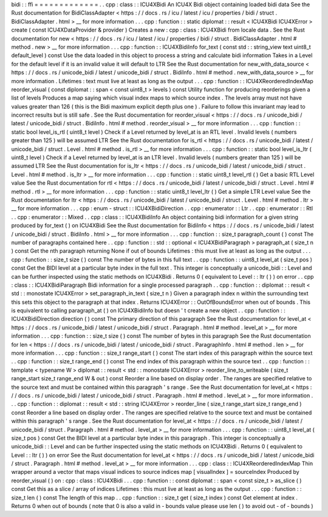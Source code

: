 bidi
:
:
ffi
=
=
=
=
=
=
=
=
=
=
=
=
=
.
.
cpp
:
class
:
:
ICU4XBidi
An
ICU4X
Bidi
object
containing
loaded
bidi
data
See
the
Rust
documentation
for
BidiClassAdapter
<
https
:
/
/
docs
.
rs
/
icu
/
latest
/
icu
/
properties
/
bidi
/
struct
.
BidiClassAdapter
.
html
>
__
for
more
information
.
.
.
cpp
:
function
:
:
static
diplomat
:
:
result
<
ICU4XBidi
ICU4XError
>
create
(
const
ICU4XDataProvider
&
provider
)
Creates
a
new
:
cpp
:
class
:
ICU4XBidi
from
locale
data
.
See
the
Rust
documentation
for
new
<
https
:
/
/
docs
.
rs
/
icu
/
latest
/
icu
/
properties
/
bidi
/
struct
.
BidiClassAdapter
.
html
#
method
.
new
>
__
for
more
information
.
.
.
cpp
:
function
:
:
ICU4XBidiInfo
for_text
(
const
std
:
:
string_view
text
uint8_t
default_level
)
const
Use
the
data
loaded
in
this
object
to
process
a
string
and
calculate
bidi
information
Takes
in
a
Level
for
the
default
level
if
it
is
an
invalid
value
it
will
default
to
LTR
See
the
Rust
documentation
for
new_with_data_source
<
https
:
/
/
docs
.
rs
/
unicode_bidi
/
latest
/
unicode_bidi
/
struct
.
BidiInfo
.
html
#
method
.
new_with_data_source
>
__
for
more
information
.
Lifetimes
:
text
must
live
at
least
as
long
as
the
output
.
.
.
cpp
:
function
:
:
ICU4XReorderedIndexMap
reorder_visual
(
const
diplomat
:
:
span
<
const
uint8_t
>
levels
)
const
Utility
function
for
producing
reorderings
given
a
list
of
levels
Produces
a
map
saying
which
visual
index
maps
to
which
source
index
.
The
levels
array
must
not
have
values
greater
than
126
(
this
is
the
Bidi
maximum
explicit
depth
plus
one
)
.
Failure
to
follow
this
invariant
may
lead
to
incorrect
results
but
is
still
safe
.
See
the
Rust
documentation
for
reorder_visual
<
https
:
/
/
docs
.
rs
/
unicode_bidi
/
latest
/
unicode_bidi
/
struct
.
BidiInfo
.
html
#
method
.
reorder_visual
>
__
for
more
information
.
.
.
cpp
:
function
:
:
static
bool
level_is_rtl
(
uint8_t
level
)
Check
if
a
Level
returned
by
level_at
is
an
RTL
level
.
Invalid
levels
(
numbers
greater
than
125
)
will
be
assumed
LTR
See
the
Rust
documentation
for
is_rtl
<
https
:
/
/
docs
.
rs
/
unicode_bidi
/
latest
/
unicode_bidi
/
struct
.
Level
.
html
#
method
.
is_rtl
>
__
for
more
information
.
.
.
cpp
:
function
:
:
static
bool
level_is_ltr
(
uint8_t
level
)
Check
if
a
Level
returned
by
level_at
is
an
LTR
level
.
Invalid
levels
(
numbers
greater
than
125
)
will
be
assumed
LTR
See
the
Rust
documentation
for
is_ltr
<
https
:
/
/
docs
.
rs
/
unicode_bidi
/
latest
/
unicode_bidi
/
struct
.
Level
.
html
#
method
.
is_ltr
>
__
for
more
information
.
.
.
cpp
:
function
:
:
static
uint8_t
level_rtl
(
)
Get
a
basic
RTL
Level
value
See
the
Rust
documentation
for
rtl
<
https
:
/
/
docs
.
rs
/
unicode_bidi
/
latest
/
unicode_bidi
/
struct
.
Level
.
html
#
method
.
rtl
>
__
for
more
information
.
.
.
cpp
:
function
:
:
static
uint8_t
level_ltr
(
)
Get
a
simple
LTR
Level
value
See
the
Rust
documentation
for
ltr
<
https
:
/
/
docs
.
rs
/
unicode_bidi
/
latest
/
unicode_bidi
/
struct
.
Level
.
html
#
method
.
ltr
>
__
for
more
information
.
.
.
cpp
:
enum
-
struct
:
:
ICU4XBidiDirection
.
.
cpp
:
enumerator
:
:
Ltr
.
.
cpp
:
enumerator
:
:
Rtl
.
.
cpp
:
enumerator
:
:
Mixed
.
.
cpp
:
class
:
:
ICU4XBidiInfo
An
object
containing
bidi
information
for
a
given
string
produced
by
for_text
(
)
on
ICU4XBidi
See
the
Rust
documentation
for
BidiInfo
<
https
:
/
/
docs
.
rs
/
unicode_bidi
/
latest
/
unicode_bidi
/
struct
.
BidiInfo
.
html
>
__
for
more
information
.
.
.
cpp
:
function
:
:
size_t
paragraph_count
(
)
const
The
number
of
paragraphs
contained
here
.
.
cpp
:
function
:
:
std
:
:
optional
<
ICU4XBidiParagraph
>
paragraph_at
(
size_t
n
)
const
Get
the
nth
paragraph
returning
None
if
out
of
bounds
Lifetimes
:
this
must
live
at
least
as
long
as
the
output
.
.
.
cpp
:
function
:
:
size_t
size
(
)
const
The
number
of
bytes
in
this
full
text
.
.
cpp
:
function
:
:
uint8_t
level_at
(
size_t
pos
)
const
Get
the
BIDI
level
at
a
particular
byte
index
in
the
full
text
.
This
integer
is
conceptually
a
unicode_bidi
:
:
Level
and
can
be
further
inspected
using
the
static
methods
on
ICU4XBidi
.
Returns
0
(
equivalent
to
Level
:
:
ltr
(
)
)
on
error
.
.
cpp
:
class
:
:
ICU4XBidiParagraph
Bidi
information
for
a
single
processed
paragraph
.
.
cpp
:
function
:
:
diplomat
:
:
result
<
std
:
:
monostate
ICU4XError
>
set_paragraph_in_text
(
size_t
n
)
Given
a
paragraph
index
n
within
the
surrounding
text
this
sets
this
object
to
the
paragraph
at
that
index
.
Returns
ICU4XError
:
:
OutOfBoundsError
when
out
of
bounds
.
This
is
equivalent
to
calling
paragraph_at
(
)
on
ICU4XBidiInfo
but
doesn
'
t
create
a
new
object
.
.
cpp
:
function
:
:
ICU4XBidiDirection
direction
(
)
const
The
primary
direction
of
this
paragraph
See
the
Rust
documentation
for
level_at
<
https
:
/
/
docs
.
rs
/
unicode_bidi
/
latest
/
unicode_bidi
/
struct
.
Paragraph
.
html
#
method
.
level_at
>
__
for
more
information
.
.
.
cpp
:
function
:
:
size_t
size
(
)
const
The
number
of
bytes
in
this
paragraph
See
the
Rust
documentation
for
len
<
https
:
/
/
docs
.
rs
/
unicode_bidi
/
latest
/
unicode_bidi
/
struct
.
ParagraphInfo
.
html
#
method
.
len
>
__
for
more
information
.
.
.
cpp
:
function
:
:
size_t
range_start
(
)
const
The
start
index
of
this
paragraph
within
the
source
text
.
.
cpp
:
function
:
:
size_t
range_end
(
)
const
The
end
index
of
this
paragraph
within
the
source
text
.
.
cpp
:
function
:
:
template
<
typename
W
>
diplomat
:
:
result
<
std
:
:
monostate
ICU4XError
>
reorder_line_to_writeable
(
size_t
range_start
size_t
range_end
W
&
out
)
const
Reorder
a
line
based
on
display
order
.
The
ranges
are
specified
relative
to
the
source
text
and
must
be
contained
within
this
paragraph
'
s
range
.
See
the
Rust
documentation
for
level_at
<
https
:
/
/
docs
.
rs
/
unicode_bidi
/
latest
/
unicode_bidi
/
struct
.
Paragraph
.
html
#
method
.
level_at
>
__
for
more
information
.
.
.
cpp
:
function
:
:
diplomat
:
:
result
<
std
:
:
string
ICU4XError
>
reorder_line
(
size_t
range_start
size_t
range_end
)
const
Reorder
a
line
based
on
display
order
.
The
ranges
are
specified
relative
to
the
source
text
and
must
be
contained
within
this
paragraph
'
s
range
.
See
the
Rust
documentation
for
level_at
<
https
:
/
/
docs
.
rs
/
unicode_bidi
/
latest
/
unicode_bidi
/
struct
.
Paragraph
.
html
#
method
.
level_at
>
__
for
more
information
.
.
.
cpp
:
function
:
:
uint8_t
level_at
(
size_t
pos
)
const
Get
the
BIDI
level
at
a
particular
byte
index
in
this
paragraph
.
This
integer
is
conceptually
a
unicode_bidi
:
:
Level
and
can
be
further
inspected
using
the
static
methods
on
ICU4XBidi
.
Returns
0
(
equivalent
to
Level
:
:
ltr
(
)
)
on
error
See
the
Rust
documentation
for
level_at
<
https
:
/
/
docs
.
rs
/
unicode_bidi
/
latest
/
unicode_bidi
/
struct
.
Paragraph
.
html
#
method
.
level_at
>
__
for
more
information
.
.
.
cpp
:
class
:
:
ICU4XReorderedIndexMap
Thin
wrapper
around
a
vector
that
maps
visual
indices
to
source
indices
map
[
visualIndex
]
=
sourceIndex
Produced
by
reorder_visual
(
)
on
:
cpp
:
class
:
ICU4XBidi
.
.
.
cpp
:
function
:
:
const
diplomat
:
:
span
<
const
size_t
>
as_slice
(
)
const
Get
this
as
a
slice
/
array
of
indices
Lifetimes
:
this
must
live
at
least
as
long
as
the
output
.
.
.
cpp
:
function
:
:
size_t
len
(
)
const
The
length
of
this
map
.
.
cpp
:
function
:
:
size_t
get
(
size_t
index
)
const
Get
element
at
index
.
Returns
0
when
out
of
bounds
(
note
that
0
is
also
a
valid
in
-
bounds
value
please
use
len
(
)
to
avoid
out
-
of
-
bounds
)
